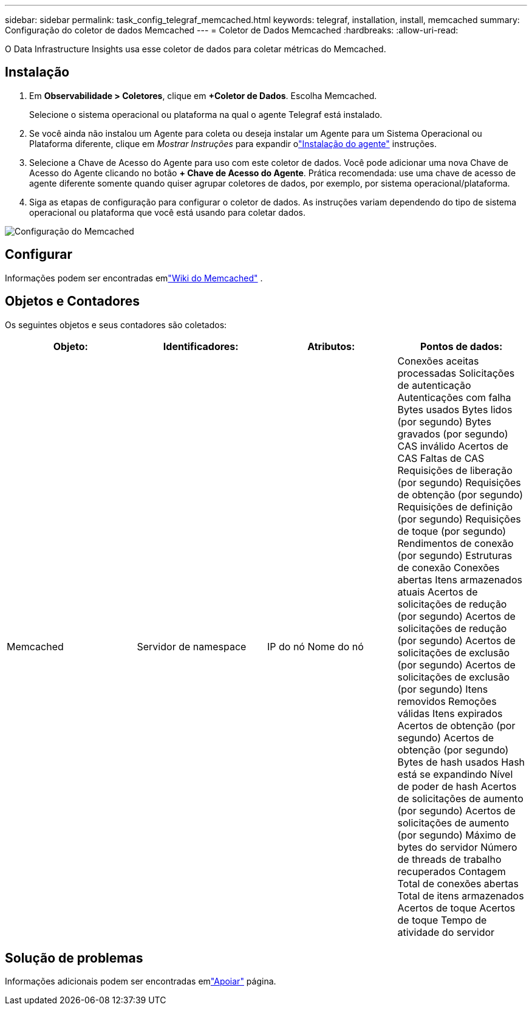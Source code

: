 ---
sidebar: sidebar 
permalink: task_config_telegraf_memcached.html 
keywords: telegraf, installation, install, memcached 
summary: Configuração do coletor de dados Memcached 
---
= Coletor de Dados Memcached
:hardbreaks:
:allow-uri-read: 


[role="lead"]
O Data Infrastructure Insights usa esse coletor de dados para coletar métricas do Memcached.



== Instalação

. Em *Observabilidade > Coletores*, clique em *+Coletor de Dados*.  Escolha Memcached.
+
Selecione o sistema operacional ou plataforma na qual o agente Telegraf está instalado.

. Se você ainda não instalou um Agente para coleta ou deseja instalar um Agente para um Sistema Operacional ou Plataforma diferente, clique em _Mostrar Instruções_ para expandir olink:task_config_telegraf_agent.html["Instalação do agente"] instruções.
. Selecione a Chave de Acesso do Agente para uso com este coletor de dados.  Você pode adicionar uma nova Chave de Acesso do Agente clicando no botão *+ Chave de Acesso do Agente*.  Prática recomendada: use uma chave de acesso de agente diferente somente quando quiser agrupar coletores de dados, por exemplo, por sistema operacional/plataforma.
. Siga as etapas de configuração para configurar o coletor de dados.  As instruções variam dependendo do tipo de sistema operacional ou plataforma que você está usando para coletar dados.


image:MemcachedDCConfigWindows.png["Configuração do Memcached"]



== Configurar

Informações podem ser encontradas emlink:https://github.com/memcached/memcached/wiki["Wiki do Memcached"] .



== Objetos e Contadores

Os seguintes objetos e seus contadores são coletados:

[cols="<.<,<.<,<.<,<.<"]
|===
| Objeto: | Identificadores: | Atributos: | Pontos de dados: 


| Memcached | Servidor de namespace | IP do nó Nome do nó | Conexões aceitas processadas Solicitações de autenticação Autenticações com falha Bytes usados Bytes lidos (por segundo) Bytes gravados (por segundo) CAS inválido Acertos de CAS Faltas de CAS Requisições de liberação (por segundo) Requisições de obtenção (por segundo) Requisições de definição (por segundo) Requisições de toque (por segundo) Rendimentos de conexão (por segundo) Estruturas de conexão Conexões abertas Itens armazenados atuais Acertos de solicitações de redução (por segundo) Acertos de solicitações de redução (por segundo) Acertos de solicitações de exclusão (por segundo) Acertos de solicitações de exclusão (por segundo) Itens removidos Remoções válidas Itens expirados Acertos de obtenção (por segundo) Acertos de obtenção (por segundo) Bytes de hash usados Hash está se expandindo Nível de poder de hash Acertos de solicitações de aumento (por segundo) Acertos de solicitações de aumento (por segundo) Máximo de bytes do servidor Número de threads de trabalho recuperados Contagem Total de conexões abertas Total de itens armazenados Acertos de toque Acertos de toque Tempo de atividade do servidor 
|===


== Solução de problemas

Informações adicionais podem ser encontradas emlink:concept_requesting_support.html["Apoiar"] página.

